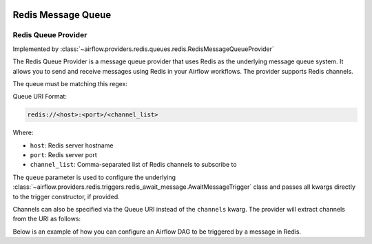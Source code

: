  .. Licensed to the Apache Software Foundation (ASF) under one
    or more contributor license agreements.  See the NOTICE file
    distributed with this work for additional information
    regarding copyright ownership.  The ASF licenses this file
    to you under the Apache License, Version 2.0 (the
    "License"); you may not use this file except in compliance
    with the License.  You may obtain a copy of the License at

 ..   http://www.apache.org/licenses/LICENSE-2.0

 .. Unless required by applicable law or agreed to in writing,
    software distributed under the License is distributed on an
    "AS IS" BASIS, WITHOUT WARRANTIES OR CONDITIONS OF ANY
    KIND, either express or implied.  See the License for the
    specific language governing permissions and limitations
    under the License.

Redis Message Queue
===================


Redis Queue Provider
--------------------

Implemented by :class:`~airflow.providers.redis.queues.redis.RedisMessageQueueProvider`


The Redis Queue Provider is a message queue provider that uses
Redis as the underlying message queue system.
It allows you to send and receive messages using Redis in your Airflow workflows.
The provider supports Redis channels.

The queue must be matching this regex:

.. exampleinclude::/../src/airflow/providers/redis/queues/redis.py
   :language: python
   :dedent: 0
   :start-after: [START queue_regexp]
   :end-before: [END queue_regexp]

Queue URI Format:

.. code-block:: text

   redis://<host>:<port>/<channel_list>

Where:

- ``host``: Redis server hostname
- ``port``: Redis server port
- ``channel_list``: Comma-separated list of Redis channels to subscribe to

The ``queue`` parameter is used to configure the underlying
:class:`~airflow.providers.redis.triggers.redis_await_message.AwaitMessageTrigger` class and
passes all kwargs directly to the trigger constructor, if provided.

Channels can also be specified via the Queue URI instead of the ``channels`` kwarg. The provider will extract channels from the URI as follows:

.. exampleinclude:: /../src/airflow/providers/redis/queues/redis.py
   :language: python
   :dedent: 0
   :start-after: [START extract_channels]
   :end-before: [END extract_channels]


Below is an example of how you can configure an Airflow DAG to be triggered by a message in Redis.

.. exampleinclude:: /../tests/system/redis/example_dag_message_queue_trigger.py
   :language: python
   :dedent: 0
   :start-after: [START howto_trigger_message_queue]
   :end-before: [END howto_trigger_message_queue]
